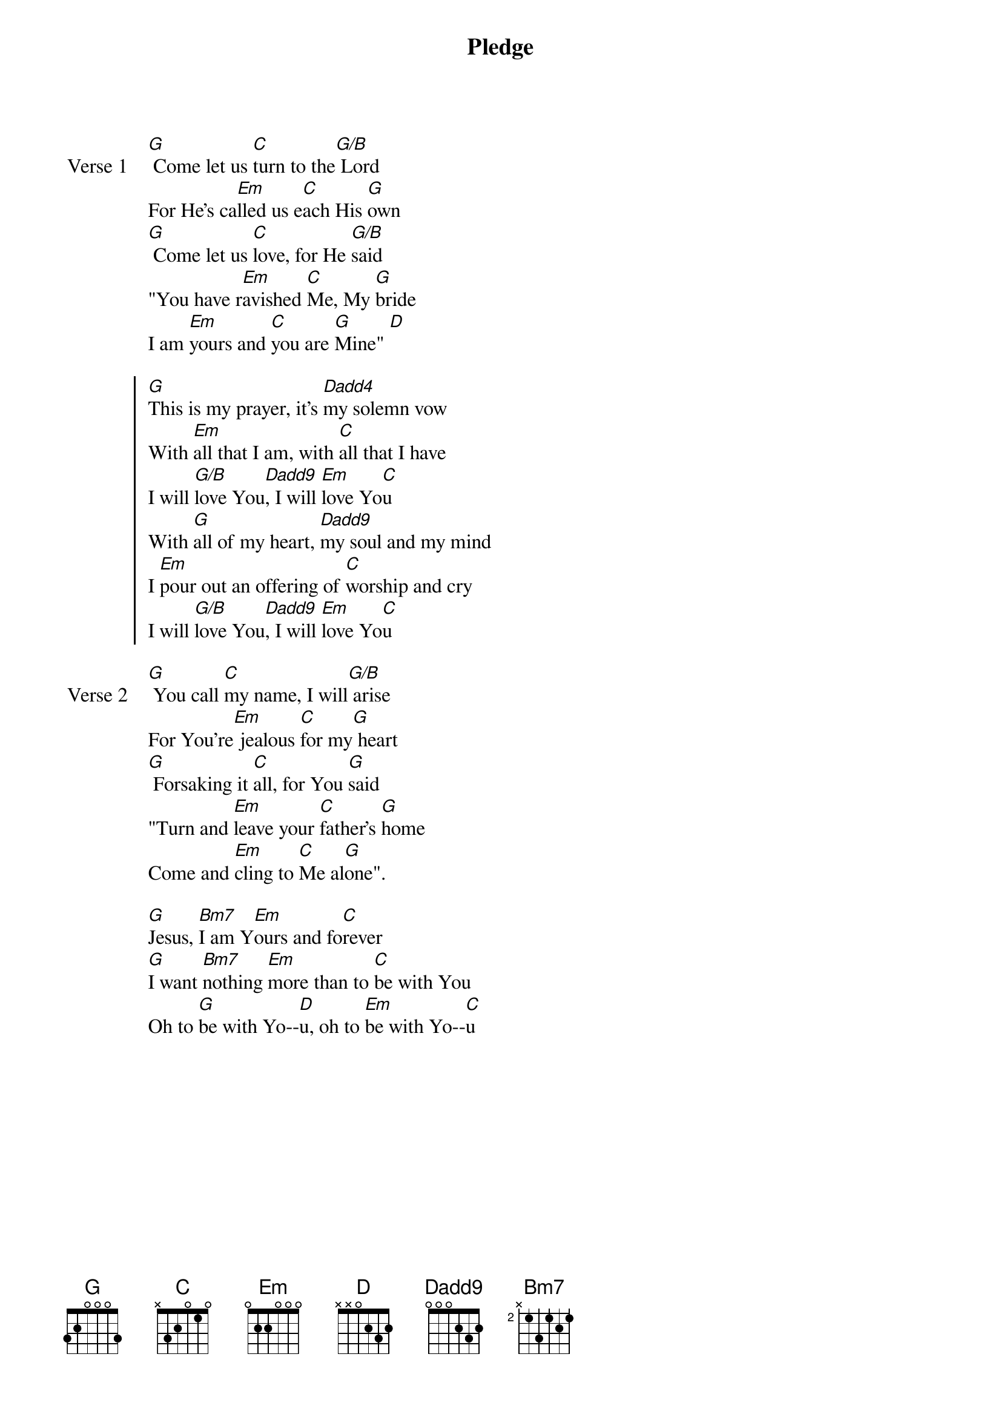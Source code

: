 {title: Pledge}
{artist: Marcus Meier}
{key: G}

{start_of_verse: Verse 1}
[G] Come let us [C]turn to the[G/B] Lord
For He's ca[Em]lled us e[C]ach His [G]own
[G] Come let us [C]love, for He [G/B]said
"You have r[Em]avished [C]Me, My [G]bride
I am [Em]yours and [C]you are [G]Mine" [D]
{end_of_verse}

{start_of_chorus}
[G]This is my prayer, it's [Dadd4]my solemn vow
With [Em]all that I am, with [C]all that I have
I will [G/B]love You[Dadd9], I will [Em]love Yo[C]u
With [G]all of my heart, [Dadd9]my soul and my mind
I [Em]pour out an offering of [C]worship and cry
I will [G/B]love You[Dadd9], I will [Em]love Yo[C]u
{end_of_chorus}

{start_of_verse: Verse 2}
[G] You call [C]my name, I will[G/B] arise
For You're[Em] jealous [C]for my[G] heart
[G] Forsaking it [C]all, for You [G]said
"Turn and [Em]leave your [C]father's [G]home
Come and [Em]cling to [C]Me al[G]one".
{end_of_verse}

{start_of_bridge}
[G]Jesus, [Bm7]I am Y[Em]ours and fo[C]rever
[G]I want [Bm7]nothing [Em]more than to [C]be with You
Oh to [G]be with Yo--[D]u, oh to [Em]be with Yo--[C]u
{end_of_bridge}
